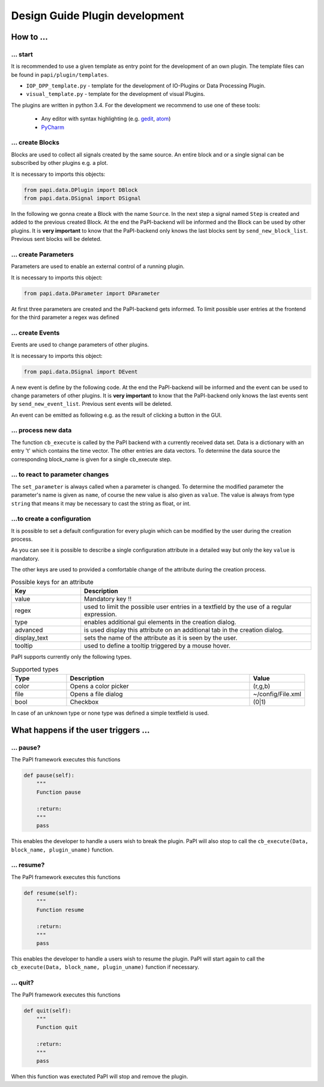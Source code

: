 .. _man_design_guide:

Design Guide Plugin development
===============================

How to ...
----------

... start
~~~~~~~~~

It is recommended to use a given template as entry point for the
development of an own plugin. The template files can be found in
``papi/plugin/templates``.

-  ``IOP_DPP_template.py`` - template for the development of IO-Plugins
   or Data Processing Plugin.
-  ``visual_template.py`` - template for the development of visual
   Plugins.

The plugins are written in python 3.4. For the development we recommend to use one of these tools:

   - Any editor with syntax highlighting (e.g. `gedit <https://wiki.gnome.org/Apps/Gedit>`_, `atom <https://github.com/atom/atom>`_)
   - `PyCharm <https://www.jetbrains.com/pycharm/>`_


... create Blocks
~~~~~~~~~~~~~~~~~

Blocks are used to collect all signals created by the same source. An
entire block and or a single signal can be subscribed by other plugins
e.g. a plot.

It is necessary to imports this objects:

.. code-block:: python

    from papi.data.DPlugin import DBlock
    from papi.data.DSignal import DSignal

In the following we gonna create a Block with the name ``Source``. In
the next step a signal named ``Step`` is created and added to the
previous created Block. At the end the PaPI-backend will be informed and
the Block can be used by other plugins. It is **very important** to know
that the PaPI-backend only knows the last blocks sent by
``send_new_block_list``. Previous sent blocks will be deleted.

.. code-block:: python
    :linenos:

    def start_init(self, config=None):
       self.block = DBlock('Source')
       signal = DSignal('Step')
       self.block.add_signal(signal)
       self.send_new_block_list([block])

... create Parameters
~~~~~~~~~~~~~~~~~~~~~

Parameters are used to enable an external control of a running plugin.

It is necessary to imports this object:

.. code-block:: python

    from papi.data.DParameter import DParameter

At first three parameters are created and the PaPI-backend gets
informed. To limit possible user entries at the frontend for the third parameter a regex
was defined

.. code-block:: python
    :linenos:

    def start_init(self, config=None):

       self.block = DBlock('Source')
       signal = DSignal('Step')
       self.block.add_signal(signal)
       self.send_new_block_list([block])

... create Events
~~~~~~~~~~~~~~~~~

Events are used to change parameters of other plugins.

It is necessary to imports this object:

.. code-block:: python

    from papi.data.DSignal import DEvent

A new event is define by the following code. At the end the PaPI-backend will be informed and
the event can be used to change parameters of other plugins. It is **very important** to know
that the PaPI-backend only knows the last events sent by
``send_new_event_list``. Previous sent events will be deleted.

.. code-block:: python
    :linenos:

    def start_init(self, config=None):

       self.event_start         = DEvent('Start')
       self.send_new_event_list([self.event_start])

An event can be emitted as following e.g. as the result of clicking a button in the GUI.

.. code-block:: python
    :linenos:
    
    def clicked_start_button(self):
        self.emit_event('1', self.event_start)

... process new data
~~~~~~~~~~~~~~~~~~~~

The function ``cb_execute`` is called by the PaPI backend with a currently
received data set. Data is a dictionary with an entry 't' which contains
the time vector. The other entries are data vectors. To determine the
data source the corresponding block\_name is given for a single cb_execute
step.

.. code-block:: python
    :linenos:

    def cb_execute(self, Data=None, block_name = None, plugin_uname = None):
       time = Data['t']

       for key in Data:
          if key != 't':
             data = Data[key]

... to react to parameter changes
~~~~~~~~~~~~~~~~~~~~~~~~~~~~~~~~~

The ``set_parameter`` is always called when a parameter is changed. To
determine the modified parameter the parameter's name is given as
``name``, of course the new value is also given as ``value``. The value
is always from type ``string`` that means it may be necessary to cast
the string as float, or int.

.. code-block:: python
    :linenos:

    def set_parameter(self, name, value):
       if name == 'ParameterName1':
          print(name + " --> " + str(value));

       if name == 'ParameterName2':
          new_int = int(float(value))
          print(name + " --> " + str(new_int))

       if name == 'ParameterName3':
          if int(float(value)) == int('1'):
             print(name + " --> " + " True ")
          else:
             print(name + " --> " + " False ")

...to create a configuration
~~~~~~~~~~~~~~~~~~~~~~~~~~~~

It is possible to set a default configuration for every plugin which can
be modified by the user during the creation process.

.. code-block:: python
    :linenos:

    def get_plugin_configuration(self):
       config = {
          'flag': {
             'value': "0",
             'regex': '^(1|0)$',
             'type': 'bool',
             'display_text': 'Flag',
             'tooltip' : 'Checkable checkbox'
          }, 
          'color': {
             'value': "(123,123,123)",
             'regex': '^\(\d+\s*,\s*\d+\s*,\s*\d+\)$',
             'type': 'color',   
             'advanced': '1',
             'display_text': 'Color'
          }, 
          'file': {
             'value': "",
             'advanced': '1',
             'type' : 'file',
             'display_text': 'Needed File',
             'tooltip' : 'File needed by the plugin'
          }, 
          'text': {
             'value': 'Wert',
             'advanced': '1',
             'display_text': 'Erweiterter Wert'
          }
       }
       return config

As you can see it is possible to describe a single configuration attribute in a detailed way but only the key ``value`` is mandatory.

The other keys are used to provided a comfortable change of the attribute during the creation process.

.. list-table:: Possible keys for an attribute
    :widths: 3 10
    :header-rows: 1

    * - Key
      - Description
    * - value
      - Mandatory key !!
    * - regex
      - used to limit the possible user entries in a textfield by the use of a regular expression.
    * - type
      - enables additional gui elements in the creation dialog.
    * - advanced
      - is used display this attribute on an additional tab in the creation dialog.
    * - display_text
      - sets the name of the attribute as it is seen by the user.
    * - tooltip
      - used to define a tooltip triggered by a mouse hover.

PaPI supports currently only the following types.

.. list-table:: Supported types
    :widths: 3 10 3
    :header-rows: 1

    * - Type
      - Description
      - Value
    * - color
      - Opens a color picker
      - (r,g,b)
    * - file
      - Opens a file dialog
      - ~/config/File.xml
    * - bool
      - Checkbox
      - (0|1)

In case of an unknown type or none type was defined a simple textfield is used.

What happens if the user triggers ...
-------------------------------------

... pause?
~~~~~~~~~~

The PaPI framework executes this functions

.. code-block:: python

    def pause(self):
        """
        Function pause

        :return:
        """
        pass

This enables the developer to handle a users wish to break the plugin. PaPI will also stop to call the ``cb_execute(Data, block_name, plugin_uname)`` function.

... resume?
~~~~~~~~~~~

The PaPI framework executes this functions

.. code-block:: python

    def resume(self):
        """
        Function resume

        :return:
        """
        pass

This enables the developer to handle a users wish to resume the plugin. PaPI will start again to call the ``cb_execute(Data, block_name, plugin_uname)`` function if necessary.

... quit?
~~~~~~~~~

The PaPI framework executes this functions

.. code-block:: python

    def quit(self):
        """
        Function quit

        :return:
        """
        pass

When this function was exectuted PaPI will stop and remove the plugin.
